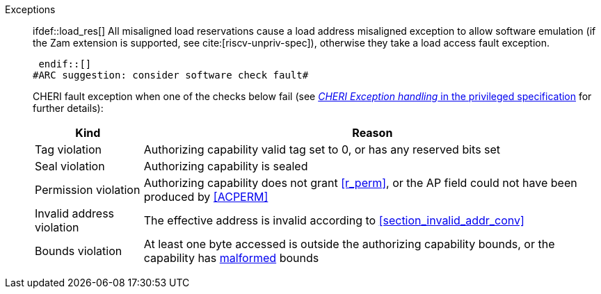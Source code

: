 Exceptions::
ifdef::has_cap_data[]
#ARC feedback: needs to be an access fault as it can't be emulated#
+
Misaligned address fault exception when the effective address is not aligned to CLEN/8.
+
endif::[]
ifndef::has_cap_data[]
 ifdef::load_res[]
All misaligned load reservations cause a load address misaligned exception to allow software emulation (if the Zam extension is supported, see cite:[riscv-unpriv-spec]), otherwise they take a load access fault exception.
+
 endif::[]
endif::[]
#ARC suggestion: consider software check fault#
+
CHERI fault exception when one of the checks below fail (see <<sec_cheri_exception_handling,_CHERI Exception handling_ in the privileged specification>> for further details):
+
[%autowidth,options=header,align=center]
|==============================================================================
| Kind                  | Reason
| Tag violation         | Authorizing capability valid tag set to 0, or has any reserved bits set
| Seal violation        | Authorizing capability is sealed
| Permission violation  | Authorizing capability does not grant <<r_perm>>, or the AP field could not have been produced by <<ACPERM>>
| Invalid address violation  | The effective address is invalid according to xref:section_invalid_addr_conv[xrefstyle=short]
| Bounds violation      | At least one byte accessed is outside the authorizing capability bounds, or the capability has <<section_cap_malformed,malformed>> bounds
|==============================================================================
+
// TODO: check that the priv spec defines all of this!
// If virtual memory is enabled on an RV64 hart, then the state of <<section_priv_cheri_vmem,PTE>>.CW,
// and, if {cheri_priv_crg_ext} is implemented, <<section_cheri_priv_crg_ext,PTE.CRG>>, <<section_cheri_priv_crg_ext,PTE>>.U and <<sstatusreg_pte,sstatus>>.UCRG,
// may cause a <<section_priv_cheri_vmem,CHERI PTE load page fault>> exception in addition to a normal RISC-V page fault exception.
// See <<mtval2-page-fault>> for the exception reporting in this case.
+
:!load_res:
:!has_cap_data:
